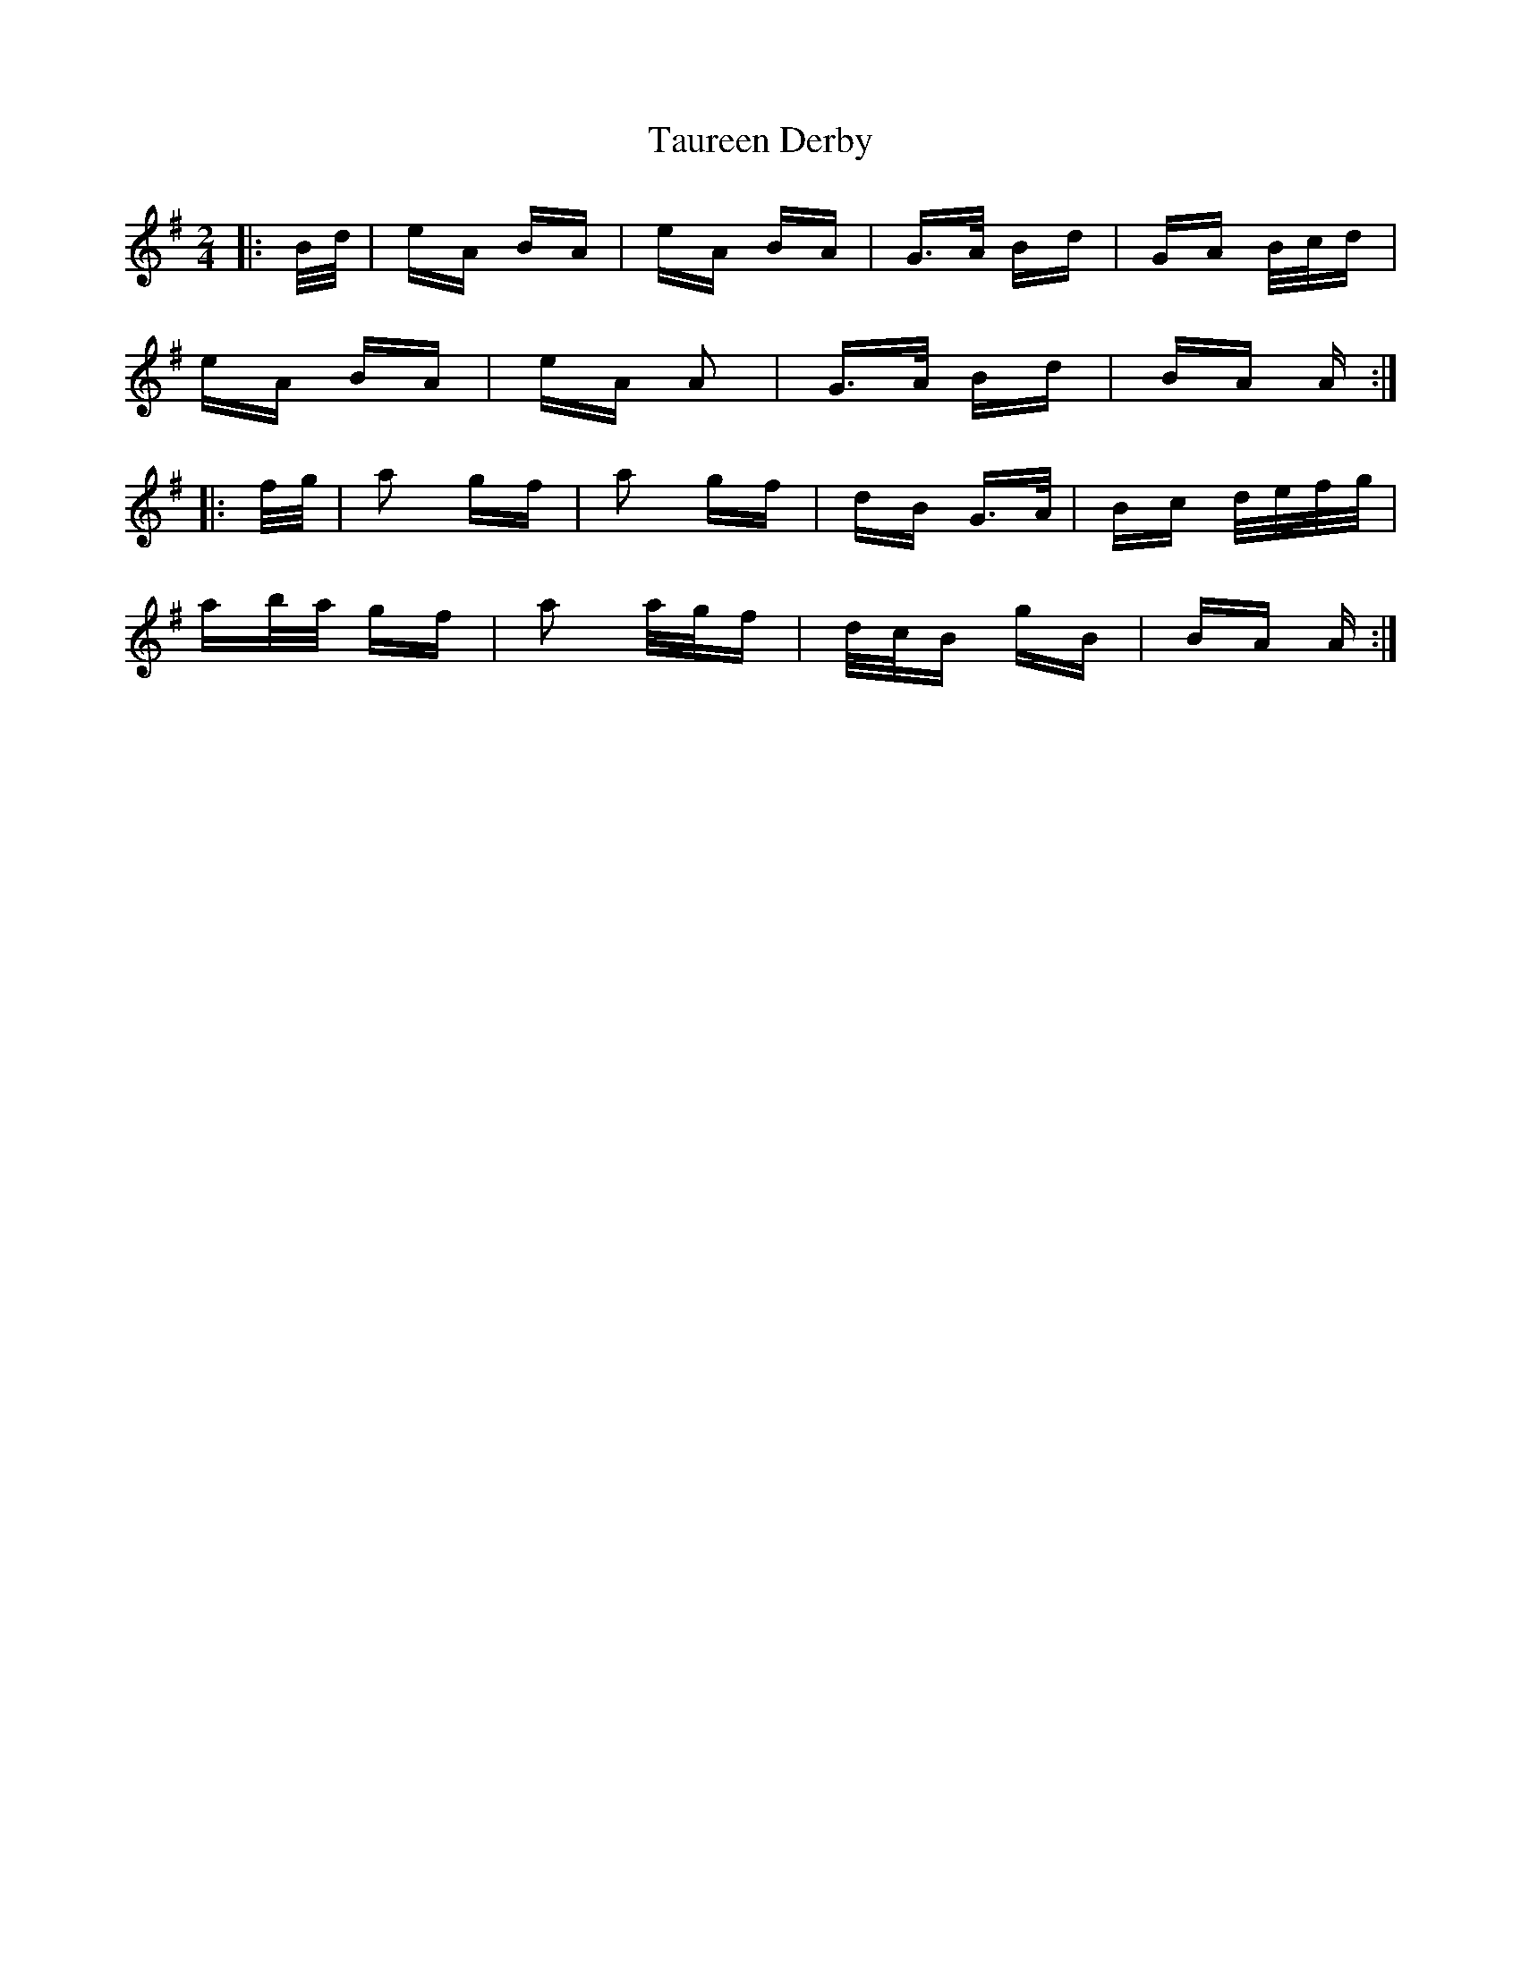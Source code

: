 X: 39512
T: Taureen Derby
R: polka
M: 2/4
K: Adorian
|:B/d/|eA BA|eA BA|G>A Bd|GA B/c/d|
eA BA|eA A2|G>A Bd|BA A:|
|:f/g/|a2 gf|a2 gf|dB G>A|Bc d/e/f/g/|
ab/a/ gf|a2 a/g/f|d/c/B gB|BA A:|

